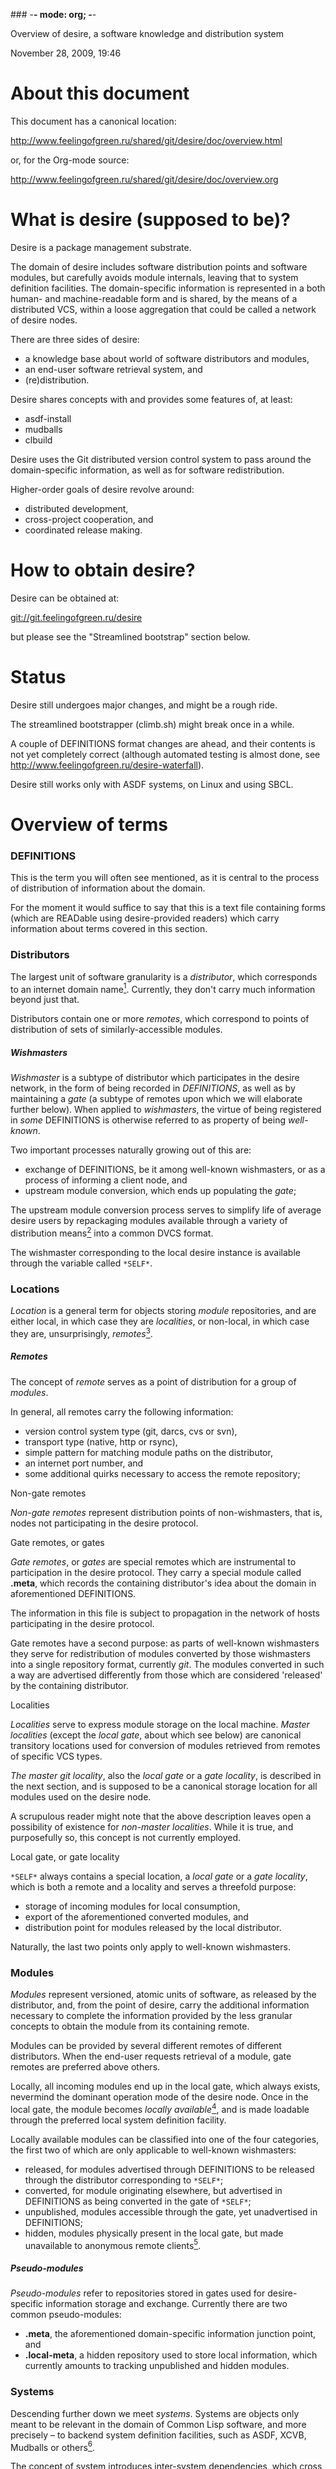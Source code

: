 ### -*- mode: org; -*-
#+STARTUP: hidestars #+STARTUP: odd #+STARTUP: logdone #+STARTUP: nofninline
#+STYLE: <link rel="stylesheet" type="text/css" href="style.css" />
#+OPTIONS: H:7

Overview of desire, a software knowledge and distribution system
#+BEGIN_CENTER
#+BEGIN: block-update-time :format "%B %d, %Y, %H:%M"
November 28, 2009, 19:46
#+END:
#+END_CENTER

* About this document

This document has a canonical location:

	http://www.feelingofgreen.ru/shared/git/desire/doc/overview.html

or, for the Org-mode source:

	http://www.feelingofgreen.ru/shared/git/desire/doc/overview.org

* What is desire (supposed to be)?

Desire is a package management substrate.
  
The domain of desire includes software distribution points and software
modules, but carefully avoids module internals, leaving that to system
definition facilities.  The domain-specific information is represented
in a both human- and machine-readable form and is shared, by the means
of a distributed VCS, within a loose aggregation that could be called a network
of desire nodes.

There are three sides of desire:
     -  a knowledge base about world of software distributors and modules,
     -  an end-user software retrieval system, and
     -  (re)distribution.

Desire shares concepts with and provides some features of, at least:
     -  asdf-install
     -  mudballs
     -  clbuild

Desire uses the Git distributed version control system to pass around
the domain-specific information, as well as for software redistribution.

Higher-order goals of desire revolve around:

     - distributed development,
     - cross-project cooperation, and
     - coordinated release making.

* How to obtain desire?

Desire can be obtained at:

        git://git.feelingofgreen.ru/desire

but please see the "Streamlined bootstrap" section below.

* Status

Desire still undergoes major changes, and might be a rough ride.

The streamlined bootstrapper (climb.sh) might break once in a while.

A couple of DEFINITIONS format changes are ahead, and their contents is not
yet completely correct (although automated testing is almost done,
see http://www.feelingofgreen.ru/desire-waterfall).

Desire still works only with ASDF systems, on Linux and using SBCL.

* Overview of terms
*** DEFINITIONS

This is the term you will often see mentioned, as it is central to
the process of distribution of information about the domain.

For the moment it would suffice to say that this is a text file
containing forms (which are READable using desire-provided readers) which
carry information about terms covered in this section.

*** Distributors

The largest unit of software granularity is a /distributor/, which
corresponds to an internet domain name[fn:1].  Currently, they don't carry
much information beyond just that.

Distributors contain one or more /remotes/, which correspond to points
of distribution of sets of similarly-accessible modules.

***** Wishmasters

/Wishmaster/ is a subtype of distributor which participates in the
desire network, in the form of being recorded in /DEFINITIONS/, as well as
by maintaining a /gate/ (a subtype of remotes upon which we will elaborate
further below).  When applied to /wishmasters/, the virtue of being
registered in /some/ DEFINITIONS is otherwise referred to as property
of being /well-known/.

Two important processes naturally growing out of this are:
    - exchange of DEFINITIONS, be it among well-known wishmasters, or
      as a process of informing a client node, and
    - upstream module conversion, which ends up populating the /gate/;

The upstream module conversion process serves to simplify life of average
desire users by repackaging modules available through a variety
of distribution means[fn:2] into a common DVCS format.

The wishmaster corresponding to the local desire instance is available
through the variable called =*SELF*=.

*** Locations

/Location/ is a general term for objects storing /module/ repositories,
and are either local, in which case they are /localities/, or non-local,
in which case they are, unsurprisingly, /remotes/[fn:3].

***** Remotes

The concept of /remote/ serves as a point of distribution for a group of /modules/.

In general, all remotes carry the following information:
     - version control system type (git, darcs, cvs or svn),
     - transport type (native, http or rsync),
     - simple pattern for matching module paths on the distributor,
     - an internet port number, and
     - some additional quirks necessary to access the remote repository;

******* Non-gate remotes

/Non-gate remotes/ represent distribution points of non-wishmasters, that is,
nodes not participating in the desire protocol.

******* Gate remotes, or gates

/Gate remotes/, or /gates/ are special remotes which are instrumental
to participation in the desire protocol.  They carry a special module called
*.meta*, which records the containing distributor's idea about the domain
in aforementioned DEFINITIONS.

The information in this file is subject to propagation in the network
of hosts participating in the desire protocol.

Gate remotes have a second purpose: as parts of well-known wishmasters
they serve for redistribution of modules converted by those wishmasters
into a single repository format, currently /git/.  The modules converted
in such a way are advertised differently from those which are considered
'released' by the containing distributor.

******* Localities

/Localities/ serve to express module storage on the local machine.
/Master localities/ (except the /local gate/, about which see below)
are canonical transitory locations used for conversion of modules
retrieved from remotes of specific VCS types.

/The master git locality/, also the /local gate/ or a /gate locality/, is
described in the next section, and is supposed to be a canonical storage
location for all modules used on the desire node.

A scrupulous reader might note that the above description leaves open
a possibility of existence for /non-master localities/.  While it is true,
and purposefully so, this concept is not currently employed.

******* Local gate, or gate locality

=*SELF*= always contains a special location, a /local gate/ or a /gate locality/,
which is both a remote and a locality and serves a threefold purpose:

   - storage of incoming modules for local consumption,
   - export of the aforementioned converted modules, and
   - distribution point for modules released by the local distributor.

Naturally, the last two points only apply to well-known wishmasters.

*** Modules

/Modules/ represent versioned, atomic units of software, as released
by the distributor, and, from the point of desire, carry the additional
information necessary to complete the information provided by
the less granular concepts to obtain the module from its containing remote.

Modules can be provided by several different remotes of different
distributors.  When the end-user requests retrieval of a module, gate remotes
are preferred above others.

Locally, all incoming modules end up in the local gate, which
always exists, nevermind the dominant operation mode of the desire node.
Once in the local gate, the module becomes /locally available/[fn:9], and is
made loadable through the preferred local system definition facility.

Locally available modules can be classified into one of the four
categories, the first two of which are only applicable to well-known
wishmasters:

   - released, for modules advertised through DEFINITIONS to be released
     through the distributor corresponding to =*SELF*=;
   - converted, for module originating elsewhere, but advertised in
     DEFINITIONS as being converted in the gate of =*SELF*=;
   - unpublished, modules accessible through the gate, yet unadvertised
     in DEFINITIONS;
   - hidden, modules physically present in the local gate, but made
     unavailable to anonymous remote clients[fn:4].

***** Pseudo-modules

/Pseudo-modules/ refer to repositories stored in gates used for desire-specific
information storage and exchange.  Currently there are two common pseudo-modules:

   - *.meta*, the aforementioned domain-specific information junction point, and
   - *.local-meta*, a hidden repository used to store local information, which
     currently amounts to tracking unpublished and hidden modules.

*** Systems

Descending further down we meet /systems/.
Systems are objects only meant to be relevant in the domain of Common Lisp
software, and more precisely -- to backend system definition facilities,
such as ASDF, XCVB, Mudballs or others[fn:5].

The concept of system introduces inter-system dependencies, which cross
module boundaries, producing inter-module dependencies.

Evidently, there can be several systems per module, and also those can be
obscured from the end-user, either intentionally or by unfortunate
accident[fn:6].

Desire handles all these complications and operates on the full
inter-module dependency graph.  It also doesn't store that graph anywhere,
recomputing it, instead, every time a request for a module is performed.

It should be noted, that there is no requirement for modules to have systems,
which enables end-users to manage (and provide) gittified non-Lisp software
for local (and not-so-local) needs.

*** Applications

Applications are simple extensions of systems, providing some very
preliminary support for launching programs.  They are intended to simplify
end-user experience by making requests such as "run climacs" expressible
and actionable.

* API (aka end-user interface)
*** Initial chores & storage location choice

      - init path &key as (default-wishmasters (list desr:*default-wishmaster*)) => <no values> ::
        Initialise desire with PATH chosen as directory for storage of all VCS-specific locations.
       
        When AS is non-NIL an attempt is made to establish an identity to a defined distributor
        named by the AS keyword.

        This is performed by checking that the locally available set of modules covers every module
        that is claimed to be to be published by our distributor[fn:7], according to the local
        DEFINITIONS.  When this check fails an error is signalled.

      - =*self*= => distributor ::
        The local distributor set up during INIT, be it well-known or not.

      - root local-distributor => pathname ::
        The root directory containing all VCS-specific locations of LOCAL-DISTRIBUTOR, chosen during INIT-time.

*** Performing knowledge base queries
      - distributor name &key (if-does-not-exist :error) => distributor ::
      - remote name &key (if-does-not-exist :error) => remote ::
      - module name &key (if-does-not-exist :error) => module ::
      - system name &key (if-does-not-exist :error) => system ::
      - app name &key (if-does-not-exist :error) => app ::
      - locality name &key (if-does-not-exist :error) => locality ::
        Find objects by name.

      - name object => symbol ::
        Yield object's name.

      - url remote-designator &optional module-specifier => string ::
        Compute the URL of a module designated by MODULE-SPECIFIER contained a remote designated by
        REMOTE-DESIGNATOR.

      - apropos-desr string-designator &optional set-designator => <no values> ::
        Like APROPOS, but finds objects from the domain of desire.

      - apropos-desr-list string-designator &optional set-designator => desirables ::
        Like APROPOS-LIST, but finds objects from the domain of desire.

      - list-modules => <no values> ::
        List all known modules, with some additional information.

      - module-hidden-p module-designator &optional (locality (gate =*self*=)) => boolean ::
        See whether whether module designated by MODULE-DESIGNATOR is unavailable to anonymous remote clients.

      - module-present-p module-designator &optional (locality (gate =*self*=)) check-when-present-p (check-when-missing-p t) => boolean ::
        Determine whether module designated by MODULE-DESIGNATOR is present in LOCALITY, which defaults
        to the local gate locality.

      - local-summary &optional (stream =*standard-output*=) => <no values> ::
        Print a summary about modules within the local gate to STREAM.
        
      - module-best-remote module-designator &key (if-does-not-exist :error) => remote ::
        Produce the remote, if any, which will be chosen to satisfy desires for module
        designated by MODULE-DESIGNATOR.

      - module-best-distributor module-designator &key (if-does-not-exist :error) => remote ::
        Produce the distributor, if any, whose remote will be chosen to satisfy desires
        for module designated by MODULE-DESIGNATOR.

      - module-fetch-url module &key allow-self => string ::
        Return the URL which is to be used while fetching MODULE, that is the location of MODULE in the preferred remote.
        When ALLOW-SELF is specified, and non-NIL, remotes within =*SELF*= are not discarded from consideration.

      - touch-module module => boolean, string ::
        Try 'access' MODULE via its preferred remote and return whether the attempt was successful as the primary value,
        and the output of the toucher executable as the secondary value.

      - system-loadable-p system-designator &optional (locality (gate =*self*=)) => generalised-boolean ::
        Determine whether system designated by SYSTEM-DESIGNATOR is loadable in LOCALITY, which defaults
        to the local gate locality.

*** Making wishes

      - lust &rest module-names => boolean ::
        Make modules with MODULE-NAMES locally available.

      - add-module url &key module-name systemlessp (system-type desr:*default-system-type*) (lust desr:*auto-lust*) => module ::
        Define a new module, with download location specified by URL, and the module's name
        either deduced from the URL, or provided via MODULE-NAME.

        When LUST is non-NIL, the module is fetched after its definition is internalised.

      - update module-designator &optional (locality (gate *self*)) => <no values> ::
        Update a module specified by MODULE-DESIGNATOR, possibly specifying the target LOCALITY.

      - make-module-unpublished module-designator &optional (locality (gate =*self*=)) ::
        Stop advertising MODULE in DEFINITIONS, without completely hiding it.
        If it is hidden, unhide it.
      
      - hide-module module-designator &optional (locality (gate =*self*=)) ::
        Stop advertising MODULE in DEFINITIONS, as well as make it inaccessible
        to general public through LOCALITY.

      - =*auto-lust*= => boolean ::
        Whether to automatically LUST the modules during ADD-MODULE.  Defaults to NIL.

      - =*fetch-errors-serious*= => boolean ::
        Whether to raise an error when external executables fail to fetch modules during LUST, DESIRE or UPDATE.
        Defaults to NIL.

      - =*follow-upstream*= => boolean ::
        Whether tracking upstream should update HEAD.
        Defaults to T.

      - =*dirty-repository-behaviour*= => keyword ::
        Whenever a dirty repository comes up in a situation which requires
        a clean one to proceed, do accordingly to the value of this variable:
        - :RESET  -  reset the dirty repository, losing unsaved changes,
        - :STASH  -  reset the dirty repository, stashing unsaved changes,
        - :ERROR  -  raise an error.
        Defaults to :RESET.

***** Reader macros for add-module

Following reader macro is enabled by install-add-module-reader:

: #@"u://r.l"
: #@("u://r.l" &optional module-name &key (lust *auto-lust*))

*** Less frequently used functions

      - system-definition system repository-path &key (if-does-not-exist :error) => pathname ::
        Return the pathname of the SYSTEM's definition.
       
      - clear-definitions => <no values> ::
        Forget everything. A subsequent READ-DEFINITIONS will be instrumental to continue any productive use.

      - remove-remote remote-designator &key keep-modules => nil ::
        Forget everything associated with a remote specified by REMOTE-DESIGNATOR, optionally, when KEEP-MODULES
        is non-NIL, keeping modules referred by it.

      - remove-module module-designator &key keep-localities => nil ::
        Forget everything associated with module specified by MODULE-DESIGNATOR, including
        its systems and applications.

      - remove-system system-designator => nil ::
        Forget everything associated with the system specified by SYSTEM-DESIGNATOR.

      - save-definitions &key seal => <no values> ::
        Write out the current idea about the desire's domain into DEFINITIONS,
        optionally committing changes, when SEAL is non-NIL.
       
      - read-definitions &key (source *self*) (force-source (eq source *self*)) (metastore (meta-path)) => <no values> ::
        Append definitions currently available in METASTORE to the current idea about
        desire's domain.

* Workflow
*** Streamlined bootstrap

As another step in achieving user relief, desire includes a booststrap script,
whose canonical permanent location is:

	http://www.feelingofgreen.ru/shared/git/desire/climb.sh

This script performs following operations:

     -  use git to download modules desire depends on, placing them in a
        subdirectory of /tmp,
     -  load and perform an initial setup of desire,
     -  optionally install a desired module and its dependencies;

climb.sh depends on git, a POSIX shell and, obviously, a lisp (currently,
only SBCL is supported).  Invoke it like this:

#+BEGIN_EXAMPLE
  climb.sh [OPTION]... [STORAGE-ROOT]
Bootstrap, update or perform other actions on a desire installation
in either STORAGE-ROOT, or a location specified in ~/.climb-root

  -u          Self-update and continue processing other options, using
                the updated version.
  -n HOSTNAME Use HOSTNAME as a bootstrap node.
                HOSTNAME must refer to a node participating in desire protocol.
  -b BRANCH   Check out BRANCH of desire other than 'master'.
  -t BRANCH   Check out BRANCH of metastore on the bootstrap node other than
                the default.  The default is the same as the used branch
                of desire.
  -m MODULE   Retrieve MODULE, once ready.
  -s SYSTEM   Install or update the module relevant to SYSTEM, then load it.
  -a APP      Load system containing APP, as per -s, then launch it.
  -x EXPR     Evaluate an expression, in the end of it all.
  -d          Enable debug optimisation of Lisp code.
  -n          Disable debugger, causing desire dump stack and abort on errors,
                instead of entering the debugger.
  -e          Enable explanations about external program invocations.
  -v          Crank up verbosity.
  -V          Print version.
  -h          Display a help message.
#+END_EXAMPLE

As step zero, when the -u switch is provided, climb.sh is updated using wget
from the canonical location at http://www.feelingofgreen.ru/shared/git/desire/climb.sh,
and then normal processing is continued, using the updated version.

During the first step, a storage root location is either created or validated.
The storage root must be a writable directory containing a writable 'git'
subdirectory.

When STORAGE-ROOT is not specified, ~/.climb-root is looked up for an
absolute pathname referring to a valid storage location.  If this condition
is met, that directory is accepted as STORAGE-ROOT, otherwise an error
is signalled.

When STORAGE-ROOT is specified, it must be either an absolute pathname
referring to a valid storage location, or it must denote a non-occupied
filesystem location, with a writable parent directory.

During the second step, desire and its dependencies are either retrieved,
or updated, in the case when they are already present in STORAGE-ROOT.

Next, a specific branch of desire is checked out, configurable with the
-d option and defaulting to "master".

Further, the -n and -t options alter, correspondingly, the hostname
of the desire node used for bootstrap, and a branch of that node's metastore
to use.  These options default to git.feelingofgreen.ru and
the name of the branch of desire, accordingly.

During the next step a lisp is started and desire initialisation is attempted,
with the above determined values of hostname and metastore branch.

Once the initialisation is complete, MODULE, SYSTEM and APP provide
optional convenience shortcuts for module installation, system loading
and application launching.  Any of these can be omitted, as the required
information is easily deduced.  Note that the more granular objects
determine the objects of lower granularity.

After all these steps, EXPR is executed, if it was provided.

*** Normal, non-bootstrap use

The INIT procedure ensures that your desire node is in working order.
    
Depending on whether you run a well-known desire node (that is, a wishmaster)
you need to provide the :AS keyword to INIT:

	(init "/path/to/root/"), for non-well-known mode
or:
	(init "/path/to/root/" :as 'your-node-domain-name), for wishmaster mode

The specified root directory will contain all VCS-specific master localities,
as well as anything module's post-install scripts choose to deliver.
This pathname is available in =*SELF*=, using the ROOT reader.

Unless you already have a '.meta' module, an initial seed version will be
downloaded for you.  Currently the wishmaster chosen for this is
git.feelingofgreen.ru.

This procedure also determines the available VCS tools, as well as conversion
tools, and determines the set of accessible remotes.

Further, it scans the git locality for known modules, and makes their systems
registered in the ASDF registry.

***** User  aspect

Unless you happen to have some conversion tools, the set of modules available
to your node is restricted to those available via git remotes.

The LUST function serves to initially download and update a set of defined
modules.

APROPOS-DESR and LIST-MODULES provide convenient knowledge base query
facilities. For a wider set of functions, please see section 3.

***** Wishmaster aspect

From the wishmaster point of view (note that this happens the INIT function
also does:

     -  checks that the locally available set of modules covers every module
        that is claimed to be "well known" to be published by our
        distributor[fn:7], otherwise signalling an error
     -  publishes the informations about non-"well known", converted modules
        in the gate remote's DEFINITIONS file

******* External executables required for module conversion
        
The conversion is performed by external programs:

     -  darcs-to-git[fn:8]
     -  git cvs, debian package git-cvs
     -  git svn, debian package git-svn

***** Extending definitions

ADD-MODULE and the accompanying reader macro #@"u://r.l/" is a one-stop
point useful for manual extension of the set of known entities.  The URI
type of the URL must name to the VCS used at the given distribution point,
that is one of 'git', 'http' (which actually means git+http), 'darcs',
'cvs' or 'svn'.

The required super-entities are either found among current definitions,
or created on the spot.

SAVE-DEFINITIONS writes out changes into
<value-of-(ROOT =*SELF*=)>/git/.meta/DEFINITIONS

* Shortcomings

Some known problems:

     - SBCL-only
     - ASDF-only
     - Linux-only (might work on other unices)
     - has a non-trivial amount of CL library dependencies, half of them
       not exactly being common
     - calls out to an obscene amount of external executables, thereby only
       being able to guess about failure reasons

-----

* Footnotes

[fn:1] Actually, sometimes a group of domain names, like in case of sourceforge.

[fn:2] Currently supported release mechanisms are: git, darcs, cvs, svn and tarballs.
Additionally, this is extended by some transport variety, like, for example, rsync.

[fn:3] The term is borrowed from the git terminology.

[fn:4] In git this is accomplished by ensuring that the relevant repository lacks
a .git/git-daemon-export-ok file.

[fn:5] Currently, the only backend system implemented is ASDF.

[fn:6] Recovering such hidden systems complicates construction of full dependency graph in case of ASDF.

[fn:7] This is tied to the concept of well known release locations and differs
from the set of modules converted and reexported in the wishmaster
process.

[fn:8] Available through git://github.com/purcell/darcs-to-git.git/

[fn:9] As per MODULE-LOCALLY-PRESENT-P.

